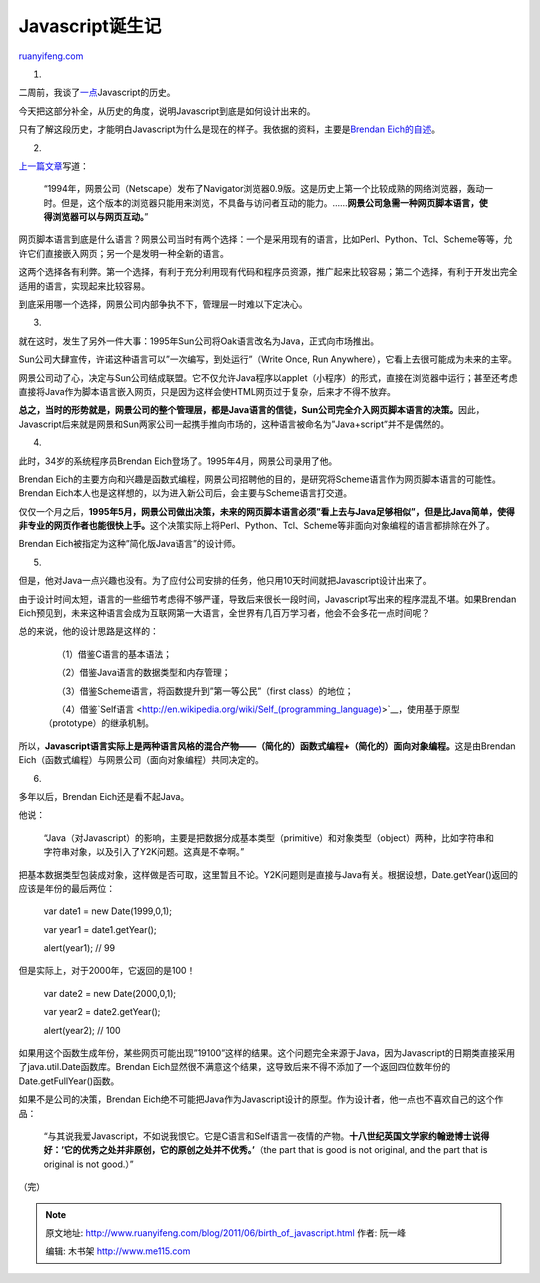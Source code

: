 .. _201106_birth_of_javascript:

Javascript诞生记
===================================

`ruanyifeng.com <http://www.ruanyifeng.com/blog/2011/06/birth_of_javascript.html>`__

1.

二周前，我谈了\ `一点 <http://www.ruanyifeng.com/blog/2011/06/designing_ideas_of_inheritance_mechanism_in_javascript.html>`__\ Javascript的历史。

今天把这部分补全，从历史的角度，说明Javascript到底是如何设计出来的。

只有了解这段历史，才能明白Javascript为什么是现在的样子。我依据的资料，主要是\ `Brendan
Eich的自述 <http://brendaneich.com/2008/04/popularity/>`__\ 。

2.

`上一篇文章 <http://www.ruanyifeng.com/blog/2011/06/designing_ideas_of_inheritance_mechanism_in_javascript.html>`__\ 写道：

    “1994年，网景公司（Netscape）发布了Navigator浏览器0.9版。这是历史上第一个比较成熟的网络浏览器，轰动一时。但是，这个版本的浏览器只能用来浏览，不具备与访问者互动的能力。……\ **网景公司急需一种网页脚本语言，使得浏览器可以与网页互动。**\ ”

网页脚本语言到底是什么语言？网景公司当时有两个选择：一个是采用现有的语言，比如Perl、Python、Tcl、Scheme等等，允许它们直接嵌入网页；另一个是发明一种全新的语言。

这两个选择各有利弊。第一个选择，有利于充分利用现有代码和程序员资源，推广起来比较容易；第二个选择，有利于开发出完全适用的语言，实现起来比较容易。

到底采用哪一个选择，网景公司内部争执不下，管理层一时难以下定决心。

3.

就在这时，发生了另外一件大事：1995年Sun公司将Oak语言改名为Java，正式向市场推出。

Sun公司大肆宣传，许诺这种语言可以”一次编写，到处运行”（Write Once, Run
Anywhere），它看上去很可能成为未来的主宰。

网景公司动了心，决定与Sun公司结成联盟。它不仅允许Java程序以applet（小程序）的形式，直接在浏览器中运行；甚至还考虑直接将Java作为脚本语言嵌入网页，只是因为这样会使HTML网页过于复杂，后来才不得不放弃。

**总之，当时的形势就是，网景公司的整个管理层，都是Java语言的信徒，Sun公司完全介入网页脚本语言的决策。**\ 因此，Javascript后来就是网景和Sun两家公司一起携手推向市场的，这种语言被命名为”Java+script”并不是偶然的。

4.

此时，34岁的系统程序员Brendan Eich登场了。1995年4月，网景公司录用了他。

Brendan
Eich的主要方向和兴趣是函数式编程，网景公司招聘他的目的，是研究将Scheme语言作为网页脚本语言的可能性。Brendan
Eich本人也是这样想的，以为进入新公司后，会主要与Scheme语言打交道。

仅仅一个月之后，\ **1995年5月，网景公司做出决策，未来的网页脚本语言必须”看上去与Java足够相似”，但是比Java简单，使得非专业的网页作者也能很快上手。**\ 这个决策实际上将Perl、Python、Tcl、Scheme等非面向对象编程的语言都排除在外了。

Brendan Eich被指定为这种”简化版Java语言”的设计师。

5.

但是，他对Java一点兴趣也没有。为了应付公司安排的任务，他只用10天时间就把Javascript设计出来了。

由于设计时间太短，语言的一些细节考虑得不够严谨，导致后来很长一段时间，Javascript写出来的程序混乱不堪。如果Brendan
Eich预见到，未来这种语言会成为互联网第一大语言，全世界有几百万学习者，他会不会多花一点时间呢？

总的来说，他的设计思路是这样的：

    　　（1）借鉴C语言的基本语法；

    　　（2）借鉴Java语言的数据类型和内存管理；

    　　（3）借鉴Scheme语言，将函数提升到”第一等公民”（first
    class）的地位；

    　　（4）借鉴`Self语言 <http://en.wikipedia.org/wiki/Self_(programming_language)>`__\ ，使用基于原型（prototype）的继承机制。

所以，\ **Javascript语言实际上是两种语言风格的混合产物——（简化的）函数式编程+（简化的）面向对象编程。**\ 这是由Brendan
Eich（函数式编程）与网景公司（面向对象编程）共同决定的。

6.

多年以后，Brendan Eich还是看不起Java。

他说：

    “Java（对Javascript）的影响，主要是把数据分成基本类型（primitive）和对象类型（object）两种，比如字符串和字符串对象，以及引入了Y2K问题。这真是不幸啊。”

把基本数据类型包装成对象，这样做是否可取，这里暂且不论。Y2K问题则是直接与Java有关。根据设想，Date.getYear()返回的应该是年份的最后两位：

    　　var date1 = new Date(1999,0,1);

    　　var year1 = date1.getYear();

    　　alert(year1); // 99

但是实际上，对于2000年，它返回的是100！

    　　var date2 = new Date(2000,0,1);

    　　var year2 = date2.getYear();

    　　alert(year2); // 100

如果用这个函数生成年份，某些网页可能出现”19100”这样的结果。这个问题完全来源于Java，因为Javascript的日期类直接采用了java.util.Date函数库。Brendan
Eich显然很不满意这个结果，这导致后来不得不添加了一个返回四位数年份的Date.getFullYear()函数。

如果不是公司的决策，Brendan
Eich绝不可能把Java作为Javascript设计的原型。作为设计者，他一点也不喜欢自己的这个作品：

    “与其说我爱Javascript，不如说我恨它。它是C语言和Self语言一夜情的产物。\ **十八世纪英国文学家约翰逊博士说得好：’它的优秀之处并非原创，它的原创之处并不优秀。’**\ （the
    part that is good is not original, and the part that is original is
    not good.）”

| （完）

.. note::
    原文地址: http://www.ruanyifeng.com/blog/2011/06/birth_of_javascript.html 
    作者: 阮一峰 

    编辑: 木书架 http://www.me115.com